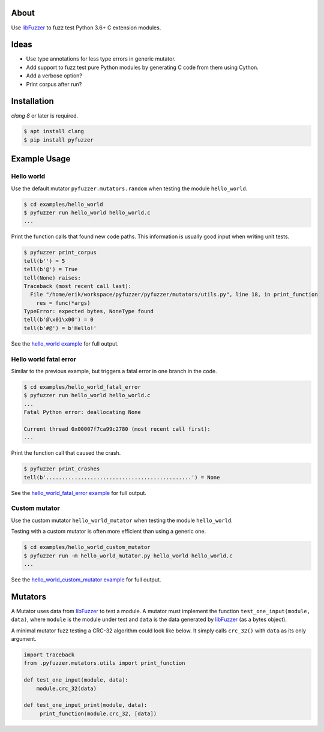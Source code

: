 |buildstatus|_

About
=====

Use `libFuzzer`_ to fuzz test Python 3.6+ C extension modules.

Ideas
=====

- Use type annotations for less type errors in generic mutator.

- Add support to fuzz test pure Python modules by generating C code
  from them using Cython.

- Add a verbose option?

- Print corpus after run?

Installation
============

`clang 8` or later is required.

.. code-block:: text

   $ apt install clang
   $ pip install pyfuzzer

Example Usage
=============

Hello world
-----------

Use the default mutator ``pyfuzzer.mutators.random`` when testing the
module ``hello_world``.

.. code-block:: text

   $ cd examples/hello_world
   $ pyfuzzer run hello_world hello_world.c
   ...

Print the function calls that found new code paths. This information
is usually good input when writing unit tests.

.. code-block:: text

   $ pyfuzzer print_corpus
   tell(b'') = 5
   tell(b'@') = True
   tell(None) raises:
   Traceback (most recent call last):
     File "/home/erik/workspace/pyfuzzer/pyfuzzer/mutators/utils.py", line 18, in print_function
       res = func(*args)
   TypeError: expected bytes, NoneType found
   tell(b'@\x01\x00') = 0
   tell(b'#@') = b'Hello!'

See the `hello_world example`_ for full output.

Hello world fatal error
-----------------------

Similar to the previous example, but triggers a fatal error in one
branch in the code.

.. code-block:: text

   $ cd examples/hello_world_fatal_error
   $ pyfuzzer run hello_world hello_world.c
   ...
   Fatal Python error: deallocating None

   Current thread 0x00007f7ca99c2780 (most recent call first):
   ...

Print the function call that caused the crash.

.. code-block:: text

   $ pyfuzzer print_crashes
   tell(b'..............................................') = None

See the `hello_world_fatal_error example`_ for full output.

Custom mutator
--------------

Use the custom mutator ``hello_world_mutator`` when testing the module
``hello_world``.

Testing with a custom mutator is often more efficient than using a
generic one.

.. code-block:: text

   $ cd examples/hello_world_custom_mutator
   $ pyfuzzer run -m hello_world_mutator.py hello_world hello_world.c
   ...

See the `hello_world_custom_mutator example`_ for full output.

Mutators
========

A Mutator uses data from `libFuzzer`_ to test a module. A mutator must
implement the function ``test_one_input(module, data)``, where
``module`` is the module under test and ``data`` is the data generated
by `libFuzzer`_ (as a bytes object).

A minimal mutator fuzz testing a CRC-32 algorithm could look like
below. It simply calls ``crc_32()`` with ``data`` as its only
argument.

.. code-block:: python

   import traceback
   from .pyfuzzer.mutators.utils import print_function

   def test_one_input(module, data):
       module.crc_32(data)

   def test_one_input_print(module, data):
        print_function(module.crc_32, [data])

.. |buildstatus| image:: https://travis-ci.org/eerimoq/pyfuzzer.svg
.. _buildstatus: https://travis-ci.org/eerimoq/pyfuzzer

.. _libFuzzer: https://llvm.org/docs/LibFuzzer.html

.. _hello_world example: https://github.com/eerimoq/pyfuzzer/tree/master/examples/hello_world

.. _hello_world_fatal_error example: https://github.com/eerimoq/pyfuzzer/tree/master/examples/hello_world_fatal_error

.. _hello_world_custom_mutator example: https://github.com/eerimoq/pyfuzzer/tree/master/examples/hello_world_custom_mutator
